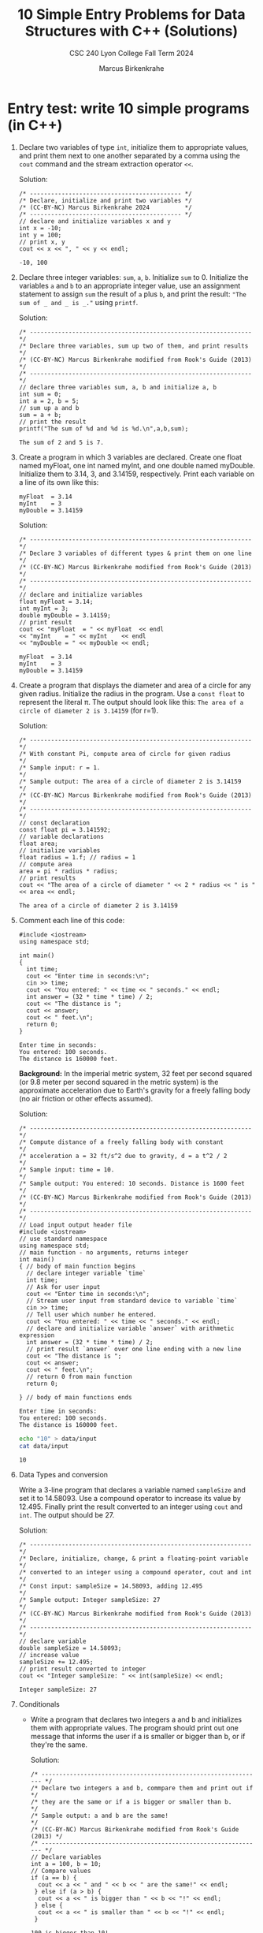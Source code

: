 #+TITLE: 10 Simple Entry Problems for Data Structures with C++ (Solutions)
#+AUTHOR: Marcus Birkenkrahe
#+SUBTITLE: CSC 240 Lyon College Fall Term 2024
#+startup: overview hideblocks indent entitiespretty:
#+options: toc:nil num:nil ^:nil: 
* Entry test: write 10 simple programs (in C++)

1. Declare two variables of type =int=, initialize them to appropriate
   values, and print them next to one another separated by a comma
   using the =cout= command and the stream extraction operator =<<=.

   Solution:
   #+begin_src C++ :main yes :includes <iostream> :namespaces std :results output :exports both :comments both :tangle yes :noweb yes
     /* ------------------------------------------- */
     /* Declare, initialize and print two variables */
     /* (CC-BY-NC) Marcus Birkenkrahe 2024          */
     /* ------------------------------------------- */
     // declare and initialize variables x and y
     int x = -10;
     int y = 100;
     // print x, y
     cout << x << ", " << y << endl;
   #+end_src

   #+RESULTS:
   : -10, 100

2. Declare three integer variables: ~sum~, ~a~, ~b~. Initialize ~sum~
   to 0. Initialize the variables ~a~ and ~b~ to an appropriate integer
   value, use an assignment statement to assign ~sum~ the result of ~a~
   plus ~b~, and print the result: ~"The sum of _ and _ is _."~ using
   =printf=.

   Solution:
   #+begin_src C++ :main yes :includes <iostream> :namespaces std :results output :exports both :comments both :tangle yes :noweb yes
     /* --------------------------------------------------------------- */
     /* Declare three variables, sum up two of them, and print results  */
     /* (CC-BY-NC) Marcus Birkenkrahe modified from Rook's Guide (2013) */
     /* --------------------------------------------------------------- */
     // declare three variables sum, a, b and initialize a, b
     int sum = 0;
     int a = 2, b = 5;
     // sum up a and b
     sum = a + b;
     // print the result
     printf("The sum of %d and %d is %d.\n",a,b,sum);
   #+end_src

   #+RESULTS:
   : The sum of 2 and 5 is 7.

3. Create a program in which 3 variables are declared. Create one
   float named myFloat, one int named myInt, and one double named
   myDouble. Initialize them to 3.14, 3, and 3.14159,
   respectively. Print each variable on a line of its own like this:
   #+begin_example
     myFloat  = 3.14
     myInt    = 3
     myDouble = 3.14159
   #+end_example

   Solution:
   #+begin_src C++ :main yes :includes <iostream> :namespaces std :results output :exports both :comments both :tangle yes :noweb yes
     /* --------------------------------------------------------------- */
     /* Declare 3 variables of different types & print them on one line */
     /* (CC-BY-NC) Marcus Birkenkrahe modified from Rook's Guide (2013) */
     /* --------------------------------------------------------------- */
     // declare and initialize variables
     float myFloat = 3.14;
     int myInt = 3;
     double myDouble = 3.14159;
     // print result
     cout << "myFloat  = " << myFloat  << endl
     << "myInt    = " << myInt    << endl
     << "myDouble = " << myDouble << endl;
   #+end_src

   #+RESULTS:
   : myFloat  = 3.14
   : myInt    = 3
   : myDouble = 3.14159

4. Create a program that displays the diameter and area of a circle
   for any given radius. Initialize the radius in the program. Use a
   =const float= to represent the literal π. The output should look like
   this: ~The area of a circle of diameter 2 is 3.14159~ (for r=1).

   Solution:
   #+begin_src C++ :main yes :includes <iostream> :namespaces std :results output :exports both :comments both :tangle yes :noweb yes
     /* --------------------------------------------------------------- */
     /* With constant Pi, compute area of circle for given radius       */
     /* Sample input: r = 1.                                            */
     /* Sample output: The area of a circle of diameter 2 is 3.14159    */
     /* (CC-BY-NC) Marcus Birkenkrahe modified from Rook's Guide (2013) */
     /* --------------------------------------------------------------- */
     // const declaration
     const float pi = 3.141592;
     // variable declarations
     float area;
     // initialize variables
     float radius = 1.f; // radius = 1
     // compute area
     area = pi * radius * radius;
     // print results
     cout << "The area of a circle of diameter " << 2 * radius << " is " << area << endl;
   #+end_src

   #+RESULTS:
   : The area of a circle of diameter 2 is 3.14159

5. Comment each line of this code:
   #+begin_src C++ :cmdline < data/input :main yes :includes <iostream> :namespaces std :results output :exports both :comments both :tangle yes :noweb yes
     #include <iostream>
     using namespace std;

     int main()
     {
       int time;
       cout << "Enter time in seconds:\n";
       cin >> time;
       cout << "You entered: " << time << " seconds." << endl;
       int answer = (32 * time * time) / 2;
       cout << "The distance is ";
       cout << answer;
       cout << " feet.\n";
       return 0;
     }
   #+end_src

   #+RESULTS:
   : Enter time in seconds:
   : You entered: 100 seconds.
   : The distance is 160000 feet.

   *Background:* In the imperial metric system, 32 feet per second
   squared (or 9.8 meter per second squared in the metric system) is
   the approximate acceleration due to Earth's gravity for a freely
   falling body (no air friction or other effects assumed).

   Solution:
   #+begin_src C++ :cmdline < data/input :main yes :includes <iostream> :namespaces std :results output :exports both :comments both :tangle yes :noweb yes
     /* --------------------------------------------------------------- */
     /* Compute distance of a freely falling body with constant         */
     /* acceleration a = 32 ft/s^2 due to gravity, d = a t^2 / 2        */
     /* Sample input: time = 10.                                        */
     /* Sample output: You entered: 10 seconds. Distance is 1600 feet   */
     /* (CC-BY-NC) Marcus Birkenkrahe modified from Rook's Guide (2013) */
     /* --------------------------------------------------------------- */
     // Load input output header file
     #include <iostream>
     // use standard namespace
     using namespace std;
     // main function - no arguments, returns integer
     int main()
     { // body of main function begins
       // declare integer variable `time`
       int time;
       // Ask for user input
       cout << "Enter time in seconds:\n";
       // Stream user input from standard device to variable `time`
       cin >> time;
       // Tell user which number he entered.
       cout << "You entered: " << time << " seconds." << endl;
       // declare and initialize variable `answer` with arithmetic expression
       int answer = (32 * time * time) / 2;
       // print result `answer` over one line ending with a new line
       cout << "The distance is ";
       cout << answer;
       cout << " feet.\n";
       // return 0 from main function
       return 0;

     } // body of main functions ends
   #+end_src

   #+RESULTS:
   : Enter time in seconds:
   : You entered: 100 seconds.
   : The distance is 160000 feet.

   #+begin_src bash :results output
     echo "10" > data/input
     cat data/input
   #+end_src

   #+RESULTS:
   : 10

6. Data Types and conversion

   Write a 3-line program that declares a variable named ~sampleSize~ and set it
   to 14.58093. Use a compound operator to increase its value by 12.495. Finally
   print the result converted to an integer using =cout= and =int=. The output
   should be 27.

   Solution:
   #+begin_src C++ :main yes :includes <iostream> :namespaces std :results output :exports both :comments both :tangle yes :noweb yes
     /* --------------------------------------------------------------- */
     /* Declare, initialize, change, & print a floating-point variable  */
     /* converted to an integer using a compound operator, cout and int */
     /* Const input: sampleSize = 14.58093, adding 12.495               */
     /* Sample output: Integer sampleSize: 27                           */
     /* (CC-BY-NC) Marcus Birkenkrahe modified from Rook's Guide (2013) */
     /* --------------------------------------------------------------- */
     // declare variable
     double sampleSize = 14.58093;
     // increase value
     sampleSize += 12.495;
     // print result converted to integer
     cout << "Integer sampleSize: " << int(sampleSize) << endl;
   #+end_src

   #+RESULTS:
   : Integer sampleSize: 27

7. Conditionals

   - Write a program that declares two integers a and b and initializes them
     with appropriate values. The program should print out one message that
     informs the user if a is smaller or bigger than b, or if they're the same.

     Solution:
     #+begin_src C++ :cmdline < data/input :main yes :includes <iostream> :namespaces std :results output :exports both :comments both :tangle yes :noweb yes
       /* --------------------------------------------------------------- */
       /* Declare two integers a and b, commpare them and print out if    */
       /* they are the same or if a is bigger or smaller than b.          */
       /* Sample output: a and b are the same!                            */
       /* (CC-BY-NC) Marcus Birkenkrahe modified from Rook's Guide (2013) */
       /* --------------------------------------------------------------- */
       // Declare variables
       int a = 100, b = 10;
       // Compare values
       if (a == b) {
         cout << a << " and " << b << " are the same!" << endl;
        } else if (a > b) {
         cout << a << " is bigger than " << b << "!" << endl;
        } else {
         cout << a << " is smaller than " << b << "!" << endl;
        }
     #+end_src

     #+RESULTS:
     : 100 is bigger than 10!

   - Rook's Guide to C++ contains this rather useless (though not wrong) flow
     chart ([[https://github.com/birkenkrahe/alg1/blob/main/img/if_else_bad.png][fig. 10.2, pg. 51]]). This chart can be improved a lot, see this BPMN
     model created at bpmn.io ([[https://github.com/birkenkrahe/alg1/blob/main/img/if_else_good.svg][link]]).

8. Loops

   Do the first program, if you've completed section 7, and do the second
   program, if not.

   1) Wrap the program 'compare and b' from sect. 7 ("Conditionals")
      in an infinite loop, and ask the user after each iteration if he
      wants to quit or continue playing, exit the program accordinly,
      and print the number of iterations. Play at least once.

      Solution:
      #+begin_src C++ :cmdline < data/compare :tangle src/compare.cpp :main yes :includes <iostream> :namespaces std :results output :exports both
        /* ----------------------------------------------------------------- */
        /* In an infinite loop: Ask user to enter two integer numbers, then  /*
           /* compare them. At the end of each iteration, ask if user wants to  /*
           /* quit. (CC-BY-NC) Marcus Birkenkrahe modified from Jensen (2013)   /*
           /* ----------------------------------------------------------------- */
        // Declare variables
        int a, b;
        char quit;
        // infinite loop
        do {
          // Ask for user input
          cout << "Enter two numbers: ";
          // Store input in variables
          cin >> a >> b;
          // check for valid input
          if (cin.fail()) {
            cout << "Invalid input. Please enter two integers!" << endl;
            break;
          }
          // Compare values
          if (a == b) {
            cout << a << " and " << b << " are the same!" << endl;
          } else if (a > b) {
            cout << a << " is bigger than " << b << "!" << endl;
          } else {
            cout << a << " is smaller than " << b << "!" << endl;
          }
          cout << "Quit playing? Enter Y: \n";
          cin >> quit;
         } while (quit != 'Y');
        cout << "Done" << endl;
      #+end_src

      #+RESULTS:
      : Enter two numbers: 100 and 100 are the same!
      : Quit playing? Enter Y: 
      : Enter two numbers: -100 is smaller than 100!
      : Quit playing? Enter Y: 
      : Enter two numbers: 8 is bigger than 1!
      : Quit playing? Enter Y: 
      : Done

      Testing with sample data:
      #+begin_src bash :results output
        echo "100 100 N
             -100 100 N
                8   1 Y" > data/compare
        cat data/compare
      #+end_src

      #+RESULTS:
      : 100 100 N
      :      -100 100 N
      :         8   1 Y

   2) Create a =for= loop that outputs your =name= to the screen 10 times before
      exiting the loop.

      Solution I:
      #+begin_src C++ :main yes :includes <iostream> :namespaces std :results output :exports both :comments both :tangle yes :noweb yes
        for (int i=0; i<10; i++) {
          cout << "Marcus" << endl;
         }
      #+end_src

      #+RESULTS:
      #+begin_example
      Marcus
      Marcus
      Marcus
      Marcus
      Marcus
      Marcus
      Marcus
      Marcus
      Marcus
      Marcus
      #+end_example

      Solution II (storing the name as a =string= type):
      #+begin_src C++ :main yes :includes <iostream> :namespaces std :results output :exports both :comments both :tangle yes :noweb yes
        #include <string> // include string library

        string name = "Marcus"; // set name string variable

        for (int i=0; i<10; i++) {
          cout << name << endl;
         }
      #+end_src

      #+RESULTS:
      #+begin_example
      Marcus
      Marcus
      Marcus
      Marcus
      Marcus
      Marcus
      Marcus
      Marcus
      Marcus
      Marcus
      #+end_example

9. Arrays

   Create a program in which an integer array named ~myArray~ is declared with a
   size of 10. Use a =for= loop to prompt the user to store a value in every index
   of the array. Aer the array is given values, output the values of the array
   to the screen using a =for= loop. Output each value of the array on its own
   line.

   Input: 10 integers
   #+begin_src bash :results output
     echo "4 56 7 324 -4 0 21 -999 9 1" > data/array
     cat data/array
     cat data/array | wc -w
   #+end_src

   #+RESULTS:
   : 4 56 7 324 -4 0 21 -999 9 1
   : 10

   Solution:
   #+begin_src C++ :cmdline < data/array :main yes :includes <iostream> :namespaces std :results output :exports both :comments both :tangle yes :noweb yes
     /* --------------------------------------------------------------- */
     /* Declare an integer array of size 10 & prompt user to store a    */
     /* value in every index of the array using a for loop              */
     /* Output: array elements one per line.                            */
     /* (CC-BY-NC) Marcus Birkenkrahe modified from Rook's Guide (2013) */
     /* --------------------------------------------------------------- */
     int myArray[10]; // declare integer array of length 10

     // initialize array values
     for (int i = 0; i < 10; i++) {
       cin >> myArray[i];
      }

     // Output array elements one per line
     for (int i : myArray) cout << i << endl;
   #+end_src

   #+RESULTS:
   #+begin_example
   4
   56
   7
   324
   -4
   0
   21
   -999
   9
   1
   #+end_example

10. Functions

    Write code that prompts the user for a number of miles travelled
    and a number of hours, then calculates the user's speed in miles
    per hour using a user-defined function named ~mph~.

    If you're doing this in Emacs, use the complete C++ program header
    and call ~mph~ in a =main= function:
    #+begin_example C++
      #include <iostream>
      using namespace std;

      int main() {
          //....
      }
    #+end_example

    Solution:
    #+begin_src C++ :cmdline < data/mph :main yes :includes <iostream> :namespaces std :results output :exports both
      /* ---------------------------------------------------------------- */
      /* Compute speed based on miles travelled and number of hours       */
      /* User input: miles, hours                                         */
      /* Output: With __ miles in __ hours, your average speed was __ mph */
      /* (CC-BY-NC) Marcus Birkenkrahe modified from Rook's Guide (2013)  */
      /* ---------------------------------------------------------------- */
      #include <iostream>

      double mph(double miles,double hours) {
        return miles / hours;
      }

      int main() {

        // variable declarations
        double milesTravelled, hoursTravelled;

        // Get user input
        cout << "Enter miles and hours travelled: ";
        cin >> milesTravelled >> hoursTravelled;
        cout << endl;

        //compute and print result
        cout << "With " << milesTravelled << " miles in "
             << hoursTravelled << " hours, your speed was "
             << mph(milesTravelled,hoursTravelled) << " mph." << endl;
        return 0;
      }
    #+end_src

    #+RESULTS:
    : Enter miles and hours travelled: 
    : With 740 miles in 11.5 hours, your speed was 64.3478 mph.

    Testing:
    #+begin_src bash :results output
      echo "740 11.5" > data/mph
      cat data/mph
    #+end_src

    #+RESULTS:
    : 740 11.5

